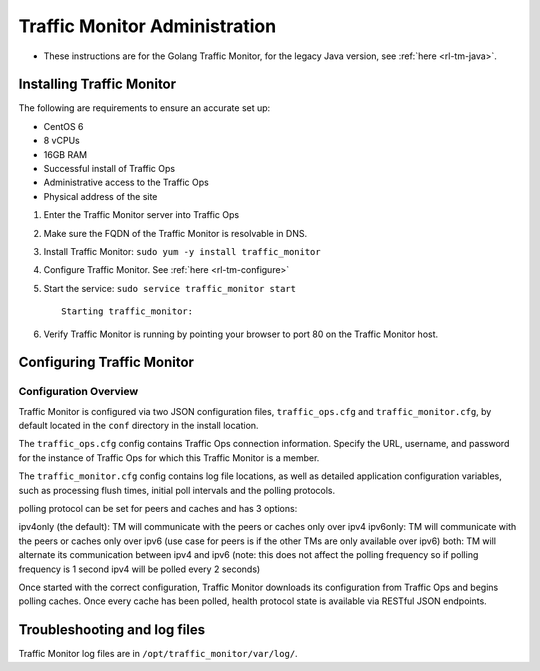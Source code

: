 .. 
.. 
.. Licensed under the Apache License, Version 2.0 (the "License");
.. you may not use this file except in compliance with the License.
.. You may obtain a copy of the License at
.. 
..     http://www.apache.org/licenses/LICENSE-2.0
.. 
.. Unless required by applicable law or agreed to in writing, software
.. distributed under the License is distributed on an "AS IS" BASIS,
.. WITHOUT WARRANTIES OR CONDITIONS OF ANY KIND, either express or implied.
.. See the License for the specific language governing permissions and
.. limitations under the License.
.. 

******************************
Traffic Monitor Administration
******************************

.. _rl-tm-golang:

* These instructions are for the Golang Traffic Monitor, for the legacy Java version, see :ref:`here <rl-tm-java>`.

Installing Traffic Monitor
==========================

The following are requirements to ensure an accurate set up:

* CentOS 6
* 8 vCPUs
* 16GB RAM
* Successful install of Traffic Ops
* Administrative access to the Traffic Ops
* Physical address of the site

1. Enter the Traffic Monitor server into Traffic Ops
2. Make sure the FQDN of the Traffic Monitor is resolvable in DNS.
3. Install Traffic Monitor: ``sudo yum -y install traffic_monitor``
4. Configure Traffic Monitor. See :ref:`here <rl-tm-configure>`
5. Start the service: ``sudo service traffic_monitor start`` ::

    Starting traffic_monitor:

6. Verify Traffic Monitor is running by pointing your browser to port 80 on the Traffic Monitor host.

Configuring Traffic Monitor
===========================

Configuration Overview
----------------------

.. _rl-tm-configure:

Traffic Monitor is configured via two JSON configuration files, ``traffic_ops.cfg`` and ``traffic_monitor.cfg``, by default located in the ``conf`` directory in the install location.

The ``traffic_ops.cfg`` config contains Traffic Ops connection information. Specify the URL, username, and password for the instance of Traffic Ops for which this Traffic Monitor is a member.

The ``traffic_monitor.cfg`` config contains log file locations, as well as detailed application configuration variables, such as processing flush times, initial poll intervals and the polling protocols.

polling protocol can be set for peers and caches and has 3 options:

ipv4only (the default): TM will communicate with the peers or caches only over ipv4
ipv6only: TM will communicate with the peers or caches only over ipv6 (use case for peers is if the other TMs are only available over ipv6)
both: TM will alternate its communication between ipv4 and ipv6 (note: this does not affect the polling frequency so if polling frequency is 1 second ipv4 will be polled every 2 seconds)

Once started with the correct configuration, Traffic Monitor downloads its configuration from Traffic Ops and begins polling caches. Once every cache has been polled, health protocol state is available via RESTful JSON endpoints.


Troubleshooting and log files
=============================
Traffic Monitor log files are in ``/opt/traffic_monitor/var/log/``.

